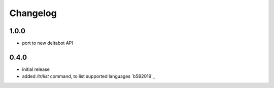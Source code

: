 Changelog
*********

1.0.0
-----

- port to new deltabot API


0.4.0
-----

- initial release
- added `/tr/list` command, to list supported languages `b582019`_
